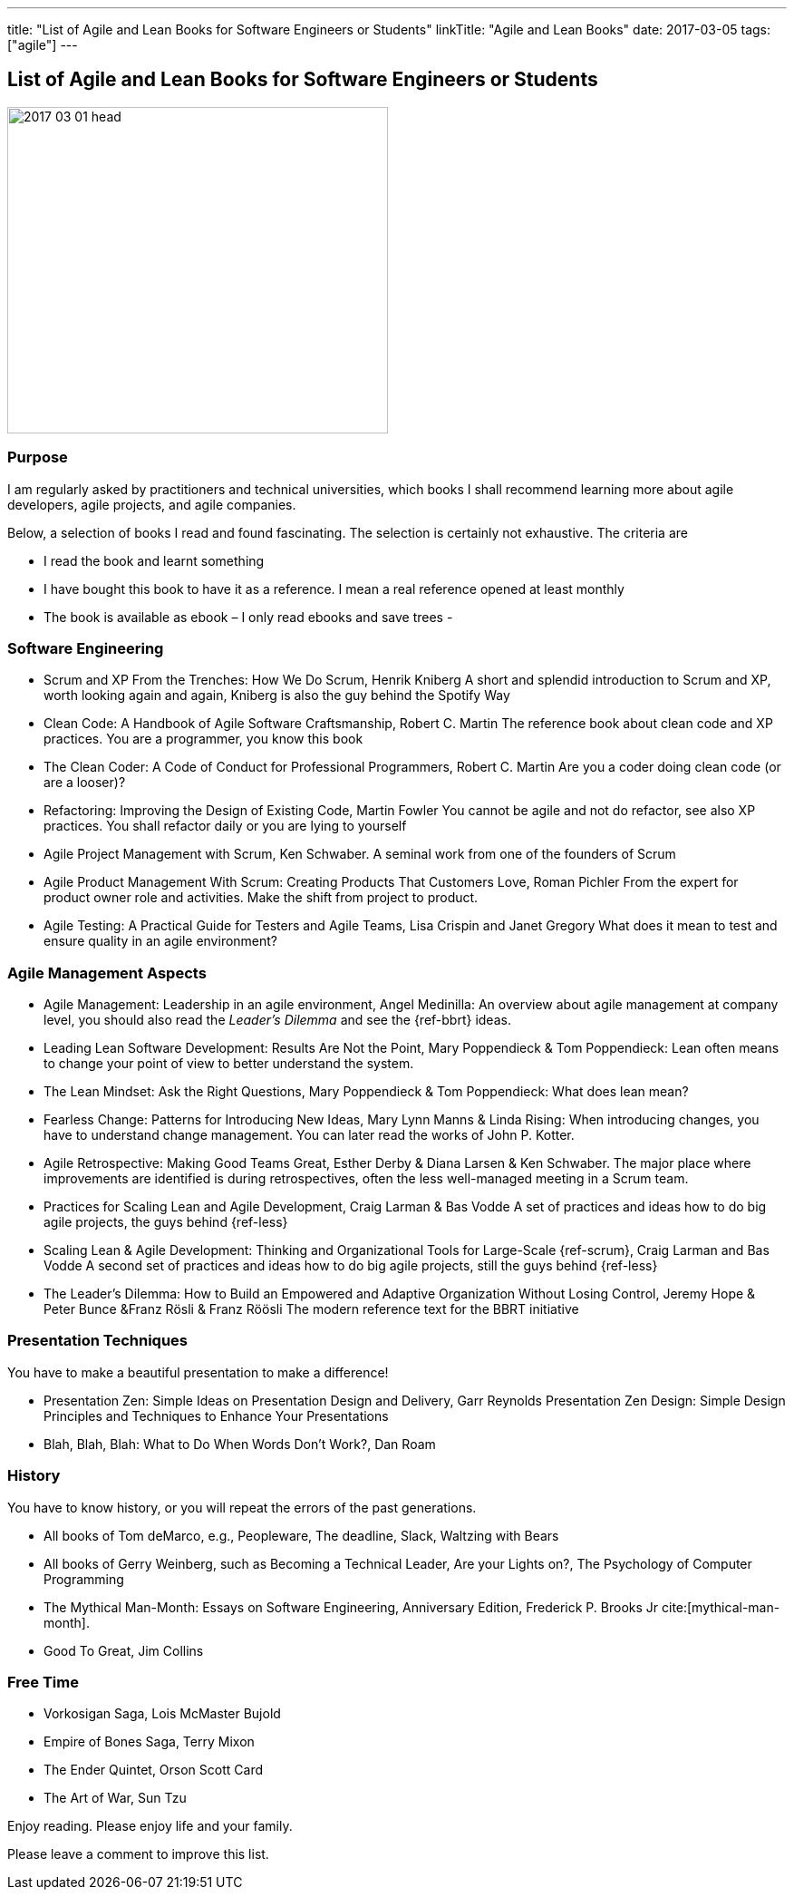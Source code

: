 ---
title: "List of Agile and Lean Books for Software Engineers or Students"
linkTitle: "Agile and Lean Books"
date: 2017-03-05
tags: ["agile"]
---

== List of Agile and Lean Books for Software Engineers or Students
:author: Marcel Baumann
:email: <marcel.baumann@tangly.net>
:homepage: https://www.tangly.net/
:company: https://www.tangly.net/[tangly llc]

image::2017-03-01-head.jpg[width=420,height=360,role=left]
=== Purpose

I am regularly asked by practitioners and technical universities, which books I shall recommend learning more about agile developers, agile projects, and agile companies.

Below, a selection of books I read and found fascinating.
The selection is certainly not exhaustive.
The criteria are

* I read the book and learnt something
* I have bought this book to have it as a reference.
I mean a real reference opened at least monthly
* The book is available as ebook – I only read ebooks and save trees -

=== Software Engineering

* Scrum and XP From the Trenches: How We Do Scrum, Henrik Kniberg A short and splendid introduction to Scrum and XP, worth looking again and again, Kniberg is also the guy behind the Spotify Way
* Clean Code: A Handbook of Agile Software Craftsmanship, Robert C. Martin The reference book about clean code and XP practices.
You are a programmer, you know this book
* The Clean Coder: A Code of Conduct for Professional Programmers, Robert C. Martin Are you a coder doing clean code (or are a looser)?
* Refactoring: Improving the Design of Existing Code, Martin Fowler You cannot be agile and not do refactor, see also XP practices.
You shall refactor daily or you are lying to yourself
* Agile Project Management with Scrum, Ken Schwaber.
A seminal work from one of the founders of Scrum
* Agile Product Management With Scrum: Creating Products That Customers Love, Roman Pichler From the expert for product owner role and activities.
Make the shift from project to product.
* Agile Testing: A Practical Guide for Testers and Agile Teams, Lisa Crispin and Janet Gregory What does it mean to test and ensure quality in an agile environment?

=== Agile Management Aspects

* Agile Management: Leadership in an agile environment, Angel Medinilla:
An overview about agile management at company level, you should also read the _Leader's Dilemma_ and see the {ref-bbrt} ideas.
* Leading Lean Software Development: Results Are Not the Point, Mary Poppendieck & Tom Poppendieck:
Lean often means to change your point of view to better understand the system.
* The Lean Mindset: Ask the Right Questions, Mary Poppendieck & Tom Poppendieck: What does lean mean?
* Fearless Change: Patterns for Introducing New Ideas, Mary Lynn Manns & Linda Rising:
When introducing changes, you have to understand change management.
You can later read the works of John P. Kotter.
* Agile Retrospective: Making Good Teams Great, Esther Derby & Diana Larsen & Ken Schwaber.
The major place where improvements are identified is during retrospectives, often the less well-managed meeting in a Scrum team.
* Practices for Scaling Lean and Agile Development, Craig Larman & Bas Vodde A set of practices and ideas how to do big agile projects, the guys behind {ref-less}
* Scaling Lean & Agile Development: Thinking and Organizational Tools for Large-Scale {ref-scrum}, Craig Larman and Bas Vodde A second set of practices and ideas how to do big agile projects, still the guys behind {ref-less}
* The Leader's Dilemma: How to Build an Empowered and Adaptive Organization Without Losing Control, Jeremy Hope & Peter Bunce &Franz Rösli & Franz Röösli The modern reference text for the BBRT initiative

=== Presentation Techniques

You have to make a beautiful presentation to make a difference!

* Presentation Zen: Simple Ideas on Presentation Design and Delivery, Garr Reynolds Presentation Zen Design: Simple Design Principles and Techniques to Enhance Your Presentations
* Blah, Blah, Blah: What to Do When Words Don't Work?, Dan Roam

=== History

You have to know history, or you will repeat the errors of the past generations.

* All books of Tom deMarco, e.g., Peopleware, The deadline, Slack, Waltzing with Bears
* All books of Gerry Weinberg, such as Becoming a Technical Leader, Are your Lights on?, The Psychology of Computer Programming
* The Mythical Man-Month: Essays on Software Engineering, Anniversary Edition, Frederick P. Brooks Jr cite:[mythical-man-month].
* Good To Great, Jim Collins

=== Free Time

* Vorkosigan Saga, Lois McMaster Bujold
* Empire of Bones Saga, Terry Mixon
* The Ender Quintet, Orson Scott Card
* The Art of War, Sun Tzu

Enjoy reading.
Please enjoy life and your family.

Please leave a comment to improve this list.
